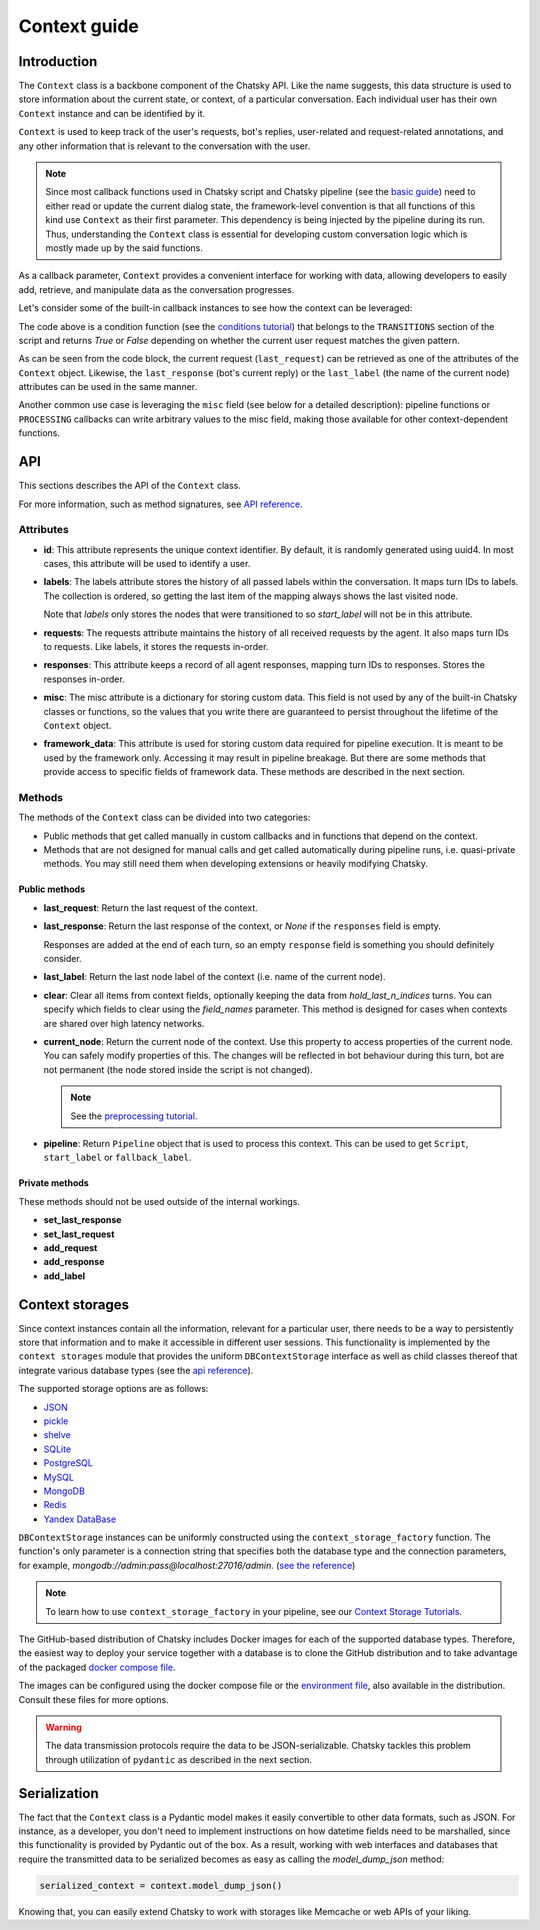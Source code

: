 Context guide
--------------

Introduction
~~~~~~~~~~~~

The ``Context`` class is a backbone component of the Chatsky API.
Like the name suggests, this data structure is used to store information
about the current state, or context, of a particular conversation.
Each individual user has their own ``Context`` instance and can be identified by it.

``Context`` is used to keep track of the user's requests, bot's replies,
user-related and request-related annotations, and any other information
that is relevant to the conversation with the user.

.. note::

    Since most callback functions used in Chatsky script and Chatsky pipeline (see the `basic guide <./basic_conceptions.rst>`__)
    need to either read or update the current dialog state,
    the framework-level convention is that all functions of this kind
    use ``Context`` as their first parameter. This dependency is being
    injected by the pipeline during its run. 
    Thus, understanding the ``Context`` class is essential for developing custom conversation logic
    which is mostly made up by the said functions.

As a callback parameter, ``Context`` provides a convenient interface for working with data,
allowing developers to easily add, retrieve,
and manipulate data as the conversation progresses.

Let's consider some of the built-in callback instances to see how the context can be leveraged:

.. code-block:: python
    :linenos:

    class Regexp(BaseCondition):
        pattern: str

        @cached_property
        def re_object(self) -> Pattern:
            return re.compile(self.pattern)

        async def call(self, ctx: Context) -> bool:
            request = ctx.last_request
            if request.text is None:
                return False
            return bool(self.re_object.search(request.text))

The code above is a condition function (see the `conditions tutorial <../tutorials/tutorials.script.core.2_conditions.py>`__)
that belongs to the ``TRANSITIONS`` section of the script and returns `True` or `False`
depending on whether the current user request matches the given pattern.

As can be seen from the code block, the current
request (``last_request``) can be retrieved as one of the attributes of the ``Context`` object.
Likewise, the ``last_response`` (bot's current reply) or the ``last_label``
(the name of the current node) attributes can be used in the same manner.

Another common use case is leveraging the ``misc`` field (see below for a detailed description):
pipeline functions or ``PROCESSING`` callbacks can write arbitrary values to the misc field,
making those available for other context-dependent functions.

.. code-block:: python
    :linenos:

    import urllib.request
    import urllib.error

    class PingExample(BaseProcessing):
        async def call(self, ctx):
            try:
                with urllib.request.urlopen("https://example.com/") as webpage:
                    web_content = webpage.read().decode(
                        webpage.headers.get_content_charset()
                    )
                    result = "Example Domain" in web_content
            except urllib.error.URLError:
                result = False
            ctx.misc["can_ping_example_com"] = result

..
    todo: link to the user defined functions tutorial

    .. note::
        For more information about user-defined functions see the `user functions guide <./user_functions.rst>`__.

API
~~~

This sections describes the API of the ``Context`` class.

For more information, such as method signatures, see
`API reference <../apiref/chatsky.core.context.html#chatsky.core.context.Context>`__.

Attributes
==========

* **id**: This attribute represents the unique context identifier. By default, it is randomly generated using uuid4.
  In most cases, this attribute will be used to identify a user.

* **labels**: The labels attribute stores the history of all passed labels within the conversation.
  It maps turn IDs to labels. The collection is ordered, so getting the last item of the mapping
  always shows the last visited node.

  Note that `labels` only stores the nodes that were transitioned to
  so `start_label` will not be in this attribute.

* **requests**: The requests attribute maintains the history of all received requests by the agent.
  It also maps turn IDs to requests. Like labels, it stores the requests in-order.

* **responses**: This attribute keeps a record of all agent responses, mapping turn IDs to responses.
  Stores the responses in-order.

* **misc**: The misc attribute is a dictionary for storing custom data. This field is not used by any of the
  built-in Chatsky classes or functions, so the values that you write there are guaranteed to persist
  throughout the lifetime of the ``Context`` object.

* **framework_data**: This attribute is used for storing custom data required for pipeline execution.
  It is meant to be used by the framework only. Accessing it may result in pipeline breakage.
  But there are some methods that provide access to specific fields of framework data.
  These methods are described in the next section.

Methods
=======

The methods of the ``Context`` class can be divided into two categories:

* Public methods that get called manually in custom callbacks and in functions that depend on the context.
* Methods that are not designed for manual calls and get called automatically during pipeline runs,
  i.e. quasi-private methods. You may still need them when developing extensions or heavily modifying Chatsky.

Public methods
^^^^^^^^^^^^^^

* **last_request**: Return the last request of the context.

* **last_response**: Return the last response of the context, or `None` if the ``responses`` field is empty.

  Responses are added at the end of each turn, so an empty ``response`` field is something you should definitely consider.

* **last_label**: Return the last node label of the context (i.e. name of the current node).

* **clear**: Clear all items from context fields, optionally keeping the data from `hold_last_n_indices` turns.
  You can specify which fields to clear using the `field_names` parameter. This method is designed for cases
  when contexts are shared over high latency networks.

* **current_node**: Return the current node of the context.
  Use this property to access properties of the current node.
  You can safely modify properties of this. The changes will be reflected in
  bot behaviour during this turn, bot are not permanent (the node stored inside the script is not changed).

  .. note::

    See the `preprocessing tutorial <../tutorials/tutorials.script.core.7_pre_response_processing.py>`__.

* **pipeline**: Return ``Pipeline`` object that is used to process this context.
  This can be used to get ``Script``, ``start_label`` or ``fallback_label``.

Private methods
^^^^^^^^^^^^^^^

These methods should not be used outside of the internal workings.

* **set_last_response**
* **set_last_request**
* **add_request**
* **add_response**
* **add_label**

Context storages
~~~~~~~~~~~~~~~~

Since context instances contain all the information, relevant for a particular user, there needs to be a way
to persistently store that information and to make it accessible in different user sessions.
This functionality is implemented by the ``context storages`` module that provides 
the uniform ``DBContextStorage`` interface as well as child classes thereof that integrate
various database types (see the
`api reference <../apiref/chatsky.context_storages.database.html#chatsky.context_storages.database.DBContextStorage>`_).

The supported storage options are as follows:

* `JSON <https://www.json.org/json-en.html>`_
* `pickle <https://docs.python.org/3/library/pickle.html>`_
* `shelve <https://docs.python.org/3/library/shelve.html>`_
* `SQLite <https://www.sqlite.org/index.html>`_
* `PostgreSQL <https://www.postgresql.org/>`_
* `MySQL <https://www.mysql.com/>`_
* `MongoDB <https://www.mongodb.com/>`_
* `Redis <https://redis.io/>`_
* `Yandex DataBase <https://ydb.tech/>`_

``DBContextStorage`` instances can be uniformly constructed using the ``context_storage_factory`` function.
The function's only parameter is a connection string that specifies both the database type
and the connection parameters, for example, *mongodb://admin:pass@localhost:27016/admin*.
(`see the reference <../apiref/chatsky.context_storages.database.html#chatsky.context_storages.database.context_storage_factory>`_)

.. note::
    To learn how to use ``context_storage_factory`` in your pipeline, see our `Context Storage Tutorials <../tutorials/index_context_storages.html>`__.

The GitHub-based distribution of Chatsky includes Docker images for each of the supported database types.
Therefore, the easiest way to deploy your service together with a database is to clone the GitHub
distribution and to take advantage of the packaged
`docker compose file <https://github.com/deeppavlov/chatsky/blob/|doc_version|/compose.yml>`_.

.. code-block:: shell
  :linenos:

  git clone https://github.com/deeppavlov/chatsky.git
  cd chatsky
  # assuming we need to deploy mongodb
  docker compose up mongo

The images can be configured using the docker compose file or the
`environment file <https://github.com/deeppavlov/chatsky/blob/|doc_version|/.env_file>`_,
also available in the distribution. Consult these files for more options.

.. warning::

  The data transmission protocols require the data to be JSON-serializable. Chatsky tackles this problem
  through utilization of ``pydantic`` as described in the next section.

Serialization
~~~~~~~~~~~~~

The fact that the ``Context`` class is a Pydantic model makes it easily convertible to other data formats,
such as JSON. For instance, as a developer, you don't need to implement instructions on how datetime fields
need to be marshalled, since this functionality is provided by Pydantic out of the box.
As a result, working with web interfaces and databases that require the transmitted data to be serialized
becomes as easy as calling the `model_dump_json` method:

.. code-block:: python

    serialized_context = context.model_dump_json()

Knowing that, you can easily extend Chatsky to work with storages like Memcache or web APIs of your liking.
